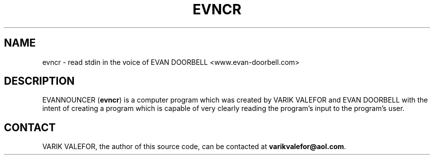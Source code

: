 .TH EVNCR 1
.SH NAME
evncr - read stdin in the voice of EVAN DOORBELL <www.evan-doorbell.com>
.SH DESCRIPTION
EVANNOUNCER (\fBevncr\fR) is a computer program which was created by VARIK VALEFOR and EVAN DOORBELL with the intent of creating a program which is capable of very clearly reading the program's input to the program's user.
.SH CONTACT
VARIK VALEFOR, the author of this source code, can be contacted at \fB varikvalefor@aol.com\fR.
